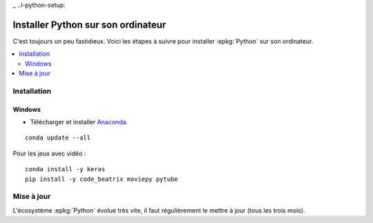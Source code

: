 
_ ..l-python-setup:

===================================
Installer Python sur son ordinateur
===================================

C'est toujours un peu fastidieux.
Voici les étapes à suivre pour installer :epkg:`Python`
sur son ordinateur.

.. contents::
    :local:

Installation
============

Windows
+++++++

* Télécharger et installer `Anaconda <https://www.anaconda.com/download/>`_.

::

    conda update --all

Pour les jeux avec vidéo :

::

    conda install -y keras
    pip install -y code_beatrix moviepy pytube

Mise à jour
===========

L'écosystème :epkg:`Python` évolue très vite, il faut
régulièrement le mettre à jour (tous les trois mois).
